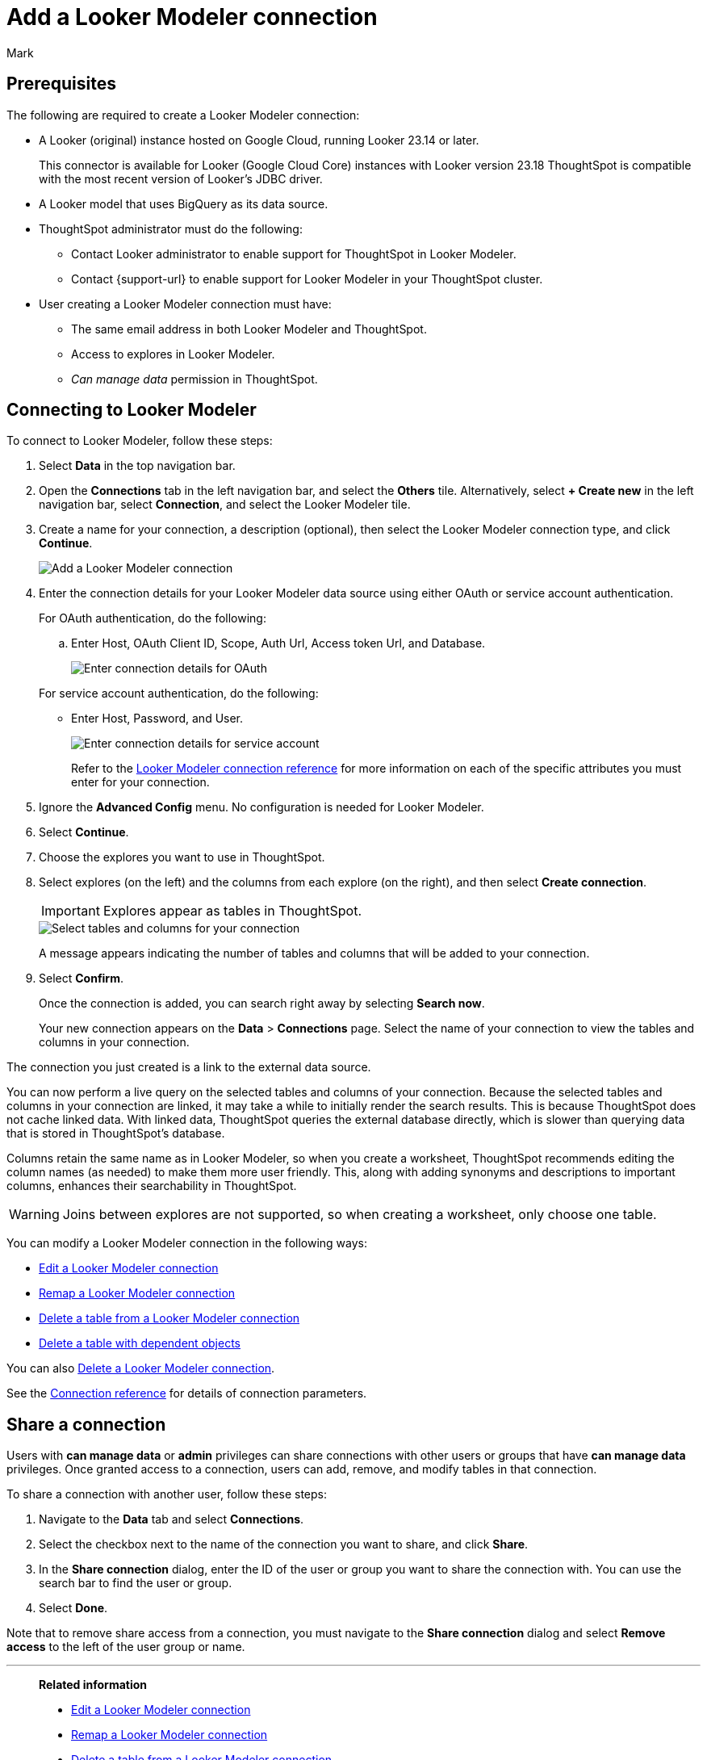 = Add a {connection} connection
:last_updated: 11/13/2023
:author: Mark
:linkattrs:
:page-layout: default-cloud
:page-aliases:
:experimental:
:connection: Looker Modeler
:description: Learn how to add a Looker Modeler connection.
:jira: SCAL-161198

== Prerequisites

The following are required to create a {connection} connection:

- A Looker (original) instance hosted on Google Cloud, running Looker 23.14 or later.
+
This connector is available for Looker (Google Cloud Core) instances with Looker version 23.18
ThoughtSpot is compatible with the most recent version of Looker’s JDBC driver.
- A Looker model that uses BigQuery as its data source.
- ThoughtSpot administrator must do the following:
* Contact Looker administrator to enable support for ThoughtSpot in {connection}.
* Contact {support-url} to enable support for {connection} in your ThoughtSpot cluster.
- User creating a {connection} connection must have:
* The same email address in both {connection} and ThoughtSpot.
* Access to explores in {connection}.
* _Can manage data_ permission in ThoughtSpot.

== Connecting to {connection}

To connect to {connection}, follow these steps:

. Select *Data* in the top navigation bar.
. Open the *Connections* tab in the left navigation bar, and select the *Others* tile. Alternatively, select *+ Create new* in the left navigation bar, select *Connection*, and select the {connection} tile.
+
// ![Click "+ Add connection"]({{ site.baseurl }}/images/redshift-addconnection.png "Click "+ add connection"")
+
// ![]({{ site.baseurl }}/images/new-connection.png "New db connect")
. Create a name for your connection, a description (optional), then select the {connection} connection type, and click *Continue*.
+
image::looker-connectiontype.png[Add a {connection} connection]

. Enter the connection details for your {connection} data source using either OAuth or service account authentication.
+
For OAuth authentication, do the following:

.. Enter Host, OAuth Client ID, Scope, Auth Url, Access token Url, and Database.
+
image::looker-oauth.png[Enter connection details for OAuth]

+
For service account authentication, do the following:

** Enter Host, Password, and User.
+
image::looker-service.png[Enter connection details for service account]
+
Refer to the xref:connections-looker-reference.adoc[{connection} connection reference] for more information on each of the specific attributes you must enter for your connection.
. Ignore the *Advanced Config* menu. No configuration is needed for {connection}.

. Select *Continue*.
. Choose the explores you want to use in ThoughtSpot.
. Select explores (on the left) and the columns from each explore (on the right), and then select *Create connection*.
+
IMPORTANT: Explores appear as tables in ThoughtSpot.
+
image::snowflake-selecttables.png[Select tables and columns for your connection]
// ![Select tables and columns for your connection]({{ site.baseurl }}/images/Trino-selecttables.png "Select tables and columns for your connection")
+
A message appears indicating the number of tables and columns that will be added to your connection.

. Select *Confirm*.
+
Once the connection is added, you can search right away by selecting *Search now*.
// +
// image::starburst-connectioncreated.png[The "Connection created" screen]
+
Your new connection appears on the *Data* > *Connections* page.
Select the name of your connection to view the tables and columns in your connection.

The connection you just created is a link to the external data source.

You can now perform a live query on the selected tables and columns of your connection.
Because the selected tables and columns in your connection are linked, it may take a while to initially render the search results.
This is because ThoughtSpot does not cache linked data.
With linked data, ThoughtSpot queries the external database directly, which is slower than querying data that is stored in ThoughtSpot's database.

Columns retain the same name as in {connection}, so when you create a worksheet, ThoughtSpot recommends editing the column names (as needed) to make them more user friendly. This, along with adding synonyms and descriptions to important columns, enhances their searchability in ThoughtSpot.

WARNING: Joins between explores are not supported, so when creating a worksheet, only choose one table.

You can modify a {connection} connection in the following ways:

* xref:connections-looker-edit.adoc[Edit a {connection} connection]
* xref:connections-looker-remap.adoc[Remap a {connection} connection]
* xref:connections-looker-delete-table.adoc[Delete a table from a {connection} connection]
* xref:connections-looker-delete-table-dependencies.adoc[Delete a table with dependent objects]

You can also xref:connections-mysql-delete.adoc[Delete a {connection} connection].

See the xref:connections-mysql-reference.adoc[Connection reference] for details of connection parameters.

== Share a connection

Users with *can manage data* or *admin* privileges can share connections with other users or groups that have *can manage data* privileges. Once granted access to a connection, users can add, remove, and modify tables in that connection.

To share a connection with another user, follow these steps:

. Navigate to the *Data* tab and select *Connections*.

. Select the checkbox next to the name of the connection you want to share, and click *Share*.

. In the *Share connection* dialog, enter the ID of the user or group you want to share the connection with. You can use the search bar to find the user or group.

. Select *Done*.

Note that to remove share access from a connection, you must navigate to the *Share connection* dialog and select *Remove access* to the left of the user group or name.

'''
> **Related information**
>
> * xref:connections-looker-edit.adoc[Edit a {connection} connection]
> * xref:connections-looker-remap.adoc[Remap a {connection} connection]
> * xref:connections-looker-delete-table.adoc[Delete a table from a {connection} connection]
> * xref:connections-looker-delete-table-dependencies.adoc[Delete a table with dependent objects]
> * xref:connections-looker-delete.adoc[Delete a {connection} connection]
> * xref:connections-looker-reference.adoc[Connection reference for {connection}]
> * xref:connections-looker-passthrough.adoc[]